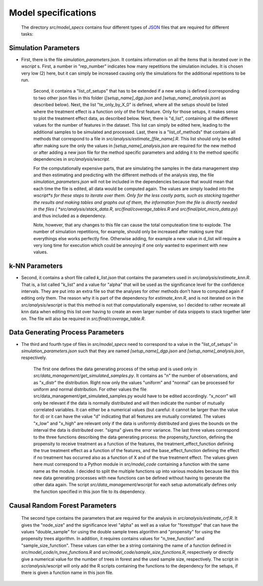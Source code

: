.. _model_specifications:

********************
Model specifications
********************
 
 The directory *src/model_specs* contains four different types of `JSON <http://www.json.org/>`_ files that are required for different tasks:

Simulation Parameters
=====================
* First, there is the file `simulation_parameters.json`. It contains  information on all the items that is iterated over in the `wscript` s. First, a number in "rep_number" indicates how many repetitions the simulation includes. It is chosen very low (2) here, but it can simply be increased causing only the simulations for the additional repetitions to be run. 

	Second, it contains a "list_of_setups" that has to be extended if a new setup is defined (corresponding to two other json files in this folder (`[setup_name]_dgp.json` and `[setup_name]_analysis.json`) as described below). Next, the list "te_only_by_X_0" is defined, where all the setups should be listed where the treatment effect is a function only of the first feature. Only for those setups, it makes sense to plot the treatment effect data, as described below. Next, there is "d_list", containing all the different values for the number of features in the dataset. This list can simply be edited here, leading to the additional samples to be simulated and processed. Last, there is a "list_of_methods" that contains all methods that correspond to a file in *src/analysis/estimate_[file_name].R*. This list should only be edited after making sure the only the values in `[setup_name]_analysis.json` are required for the new method or after adding a new json file for the method specific parameters and adding it to the method specific dependencies in *src/analysis/wscript*.

	For the computationally expensive parts, that are simulating the samples in the data management step and then estimating and predicting with the different methods of the analysis step, the file `simulation_parameters.json` will not be included in the dependencies because that would mean that each time the file is edited, all data would be computed again. The values are simply loaded into the *wscript*s for these steps to iterate over them. Only for the less costly parts, such as stacking together the results and making tables and graphs out of them, the information from the file is directly needed in the files ( *src/analysis/stack_data.R*, *src/final/coverage_tables.R* and *src/final/plot_micro_data.py*) and thus included as a dependency.

	Note, however, that any changes to this file can cause the total computeation time to explode. The number of simulation repetitions, for example, should only be increased after making sure that everythings else works perfectly fine. Otherwise adding, for example a new value in d_list will require a very long time for execution which could be annoying if one only wanted to experiment with new values.

k-NN Parameters
===============
* Second, it contains a short file called `k_list.json` that contains the parameters used in  *src/analysis/estimate_knn.R*. That is, a list called "k_list" and a value for "alpha" that will be used as the significance level for the confidence intervals. They are put into an extra file so that the analyses for other methods don't have to computed again if editing only them. The reason why it is part of the dependency for `estimate_knn.R`, and is not iterated on in the *src/analysis/wscript* is that this method is not that computationally expensive, so I decided to rather recreate all knn data when editing this list over having to create an even larger number of data snippets to stack together later on. The file will also be required in *src/final/coverage_table.R*.

Data Generating Process Parameters
==================================
* The third and fourth type of files in *src/model_specs* need to correspond to a value in the "list_of_setups" in `simulation_parameters.json` such that they are named `[setup_name]_dgp.json` and `[setup_name]_analysis.json`, respectively. 

	The first one defines the data generating process of the setup and is used only in *src/data_management/get_simulated_samples.py*. It contains as "n" the number of observations, and as "x_distr" the distribution. Right now only the values "uniform" and "normal" can be processed for uniform and normal distribution. For other values the file src/data_management/get_simulated_samples.py would have to be edited accordingly. "x_ncorr" will only be relevant if the data is normally distributed and will then indicate the number of mutually correlated variables. It can either be a numerical values (but careful: it cannot be larger than the value for d) or it can have the value "d" indicating that all features are mutually correlated. The values "x_low" and "x_high" are relevant only if the data is uniformly distributed and gives the bounds on the interval the data is distributed over. "sigma" gives the error variance. The last three values correspond to the three functions describing the data generating process: the propensity_function, defining the propensity to receive treatment as a function of the features, the treatment_effect_function defining the true treatment effect as a function of the features, and the base_effect_function defining the effect if no treatment has occurred also as a function of X and of the true treatment effect. The values given here must correspond to a Python module in *src/model_code* containing a function with the same name as the module. I decided to split the multiple functions up into various modules because like this new data generating processes with new functions can be defined without having to generate the other data again. The script *src/data_management/wscript* for each setup automatically defines only the function specified in this json file to its dependency.

Causal Random Forest Parameters
===============================
	The second type contains the parameters that are required for the analysis in *src/analysis/estimate_crf.R*. It gives the "node_size" and the significance level "alpha" as well as a value for "foresttype" that can have the values "double_sample" for using the double sample trees algorithm and "propensity" for using the propensity trees algorithm. In addition, it requires contains values for "n_tree_function" and "sample_size_function". These values can either be a string containing the name of a function defined in *src/model_code/n_tree_functions.R* and *src/model_code/sample_size_functions.R*, respectively or directly give a numerical value for the number of trees in forest and the used sample size, respectively. The script in *scr/analysis/wscript* will only add the R scripts containing the functions to the dependency for the setups, if there is given a function name in this json file. 

